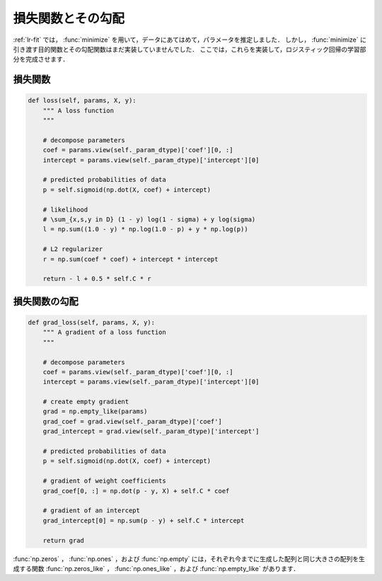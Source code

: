 .. _lr-loss:

損失関数とその勾配
==================

:ref:`lr-fit` では， :func:`minimize` を用いて，データにあてはめて，パラメータを推定しました．
しかし， :func:`minimize` に引き渡す目的関数とその勾配関数はまだ実装していませんでした．
ここでは，これらを実装して，ロジスティック回帰の学習部分を完成させます．

.. _lr-loss-loss:

損失関数
--------


.. code-block:: python

    def loss(self, params, X, y):
        """ A loss function
        """

        # decompose parameters
        coef = params.view(self._param_dtype)['coef'][0, :]
        intercept = params.view(self._param_dtype)['intercept'][0]

        # predicted probabilities of data
        p = self.sigmoid(np.dot(X, coef) + intercept)

        # likelihood
        # \sum_{x,s,y in D} (1 - y) log(1 - sigma) + y log(sigma)
        l = np.sum((1.0 - y) * np.log(1.0 - p) + y * np.log(p))

        # L2 regularizer
        r = np.sum(coef * coef) + intercept * intercept

        return - l + 0.5 * self.C * r







.. _lr-loss-grad:

損失関数の勾配
--------------

.. code-block:: python

    def grad_loss(self, params, X, y):
        """ A gradient of a loss function
        """

        # decompose parameters
        coef = params.view(self._param_dtype)['coef'][0, :]
        intercept = params.view(self._param_dtype)['intercept'][0]

        # create empty gradient
        grad = np.empty_like(params)
        grad_coef = grad.view(self._param_dtype)['coef']
        grad_intercept = grad.view(self._param_dtype)['intercept']

        # predicted probabilities of data
        p = self.sigmoid(np.dot(X, coef) + intercept)

        # gradient of weight coefficients
        grad_coef[0, :] = np.dot(p - y, X) + self.C * coef

        # gradient of an intercept
        grad_intercept[0] = np.sum(p - y) + self.C * intercept

        return grad




:func:`np.zeros` ， :func:`np.ones` ，および :func:`np.empty` には，それぞれ今までに生成した配列と同じ大きさの配列を生成する関数 :func:`np.zeros_like` ， :func:`np.ones_like` ，および :func:`np.empty_like` があります．

.. index:: zeros_like

.. function:: np.zeros_like(a, dtype=None)

   Return an array of zeros with the same shape and type as a given array.

.. index:: ones_like

.. function:: np.ones_like(a, dtype=None)

   Return an array of ones with the same shape and type as a given array.

.. index:: empty_like

.. function:: np.empty_like(a, dtype=None)

   Return a new array with the same shape and type as a given array.

